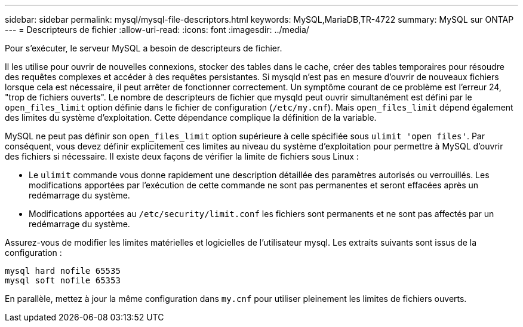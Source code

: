 ---
sidebar: sidebar 
permalink: mysql/mysql-file-descriptors.html 
keywords: MySQL,MariaDB,TR-4722 
summary: MySQL sur ONTAP 
---
= Descripteurs de fichier
:allow-uri-read: 
:icons: font
:imagesdir: ../media/


[role="lead"]
Pour s'exécuter, le serveur MySQL a besoin de descripteurs de fichier.

Il les utilise pour ouvrir de nouvelles connexions, stocker des tables dans le cache, créer des tables temporaires pour résoudre des requêtes complexes et accéder à des requêtes persistantes. Si mysqld n'est pas en mesure d'ouvrir de nouveaux fichiers lorsque cela est nécessaire, il peut arrêter de fonctionner correctement. Un symptôme courant de ce problème est l'erreur 24, "trop de fichiers ouverts". Le nombre de descripteurs de fichier que mysqld peut ouvrir simultanément est défini par le `open_files_limit` option définie dans le fichier de configuration (`/etc/my.cnf`). Mais `open_files_limit` dépend également des limites du système d'exploitation. Cette dépendance complique la définition de la variable.

MySQL ne peut pas définir son `open_files_limit` option supérieure à celle spécifiée sous `ulimit 'open files'`. Par conséquent, vous devez définir explicitement ces limites au niveau du système d'exploitation pour permettre à MySQL d'ouvrir des fichiers si nécessaire. Il existe deux façons de vérifier la limite de fichiers sous Linux :

* Le `ulimit` commande vous donne rapidement une description détaillée des paramètres autorisés ou verrouillés. Les modifications apportées par l'exécution de cette commande ne sont pas permanentes et seront effacées après un redémarrage du système.
* Modifications apportées au `/etc/security/limit.conf` les fichiers sont permanents et ne sont pas affectés par un redémarrage du système.


Assurez-vous de modifier les limites matérielles et logicielles de l'utilisateur mysql. Les extraits suivants sont issus de la configuration :

....
mysql hard nofile 65535
mysql soft nofile 65353
....
En parallèle, mettez à jour la même configuration dans `my.cnf` pour utiliser pleinement les limites de fichiers ouverts.
